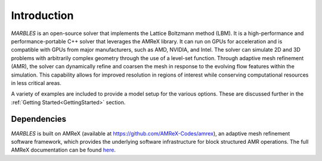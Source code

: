 .. highlight:: rst


Introduction
============

`MARBLES` is an open-source solver that implements the Lattice Boltzmann method (LBM). It is a high-performance and performance-portable C++ solver that leverages the AMReX library. It can run on GPUs for acceleration and is compatible with GPUs from major manufacturers, such as AMD, NVIDIA, and Intel. The solver can simulate 2D and 3D problems with arbitrarily complex geometry through the use of a level-set function.
Through adaptive mesh refinement (AMR), the solver can dynamically refine and coarsen the mesh in response to the evolving flow features within the simulation. This capability allows for improved resolution in regions of interest while conserving computational resources in less critical areas. 

A variety of examples are included to provide a model setup for the various options. These are discussed further in the :ref:`Getting Started<GettingStarted>` section.


Dependencies
------------

`MARBLES` is built on AMReX (available at `https://github.com/AMReX-Codes/amrex <https://github.com/AMReX-Codes/amrex>`_), an adaptive mesh refinement software framework, which provides the underlying software infrastructure for block structured AMR operations. The full AMReX documentation can be found `here <https://amrex-codes.github.io/amrex>`_.
